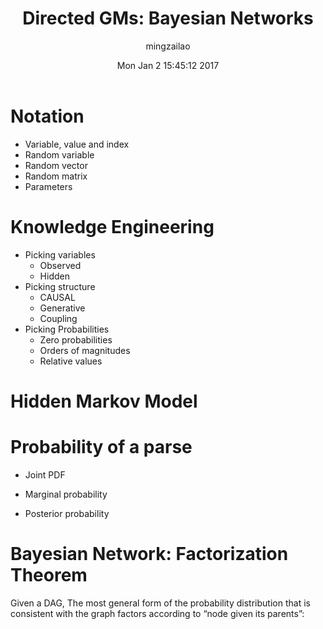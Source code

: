 #+TITLE:     Directed GMs: Bayesian Networks
#+AUTHOR:    mingzailao
#+EMAIL:     mingzailao@gmail.com
#+DATE:      Mon Jan  2 15:45:12 2017
#+DESCRIPTION: 
#+KEYWORDS: 
#+STARTUP: beamer
#+STARTUP: oddeven
#+LaTeX_CLASS: beamer
#+LaTeX_CLASS_OPTIONS: [bigger]
#+BEAMER_THEME: metropolis
#+OPTIONS:   H:1 toc:nil
#+SELECT_TAGS: export
#+EXCLUDE_TAGS: noexport
#+COLUMNS: %20ITEM %13BEAMER_env(Env) %6BEAMER_envargs(Args) %4BEAMER_col(Col) %7BEAMER_extra(Extra)
#+LATEX_HEADER:\def\mathfamilydefault{\rmdefault}
#+BEGIN_EXPORT latex
\AtBeginSection[]
{
\begin{frame}<beamer>
\frametitle{Directed GMs: Bayesian Networks}
\tableofcontents[currentsection]
\end{frame}
}
#+END_EXPORT
* Notation
- Variable, value and index
- Random variable
- Random vector
- Random matrix
- Parameters
* Knowledge Engineering
- Picking variables
  - Observed
  - Hidden
- Picking structure
  - CAUSAL
  - Generative
  - Coupling
- Picking Probabilities
  - Zero probabilities
  - Orders of magnitudes
  - Relative values
* Hidden Markov Model

#+DOWNLOADED: /tmp/screenshot.png @ 2017-01-02 15:53:52
[[file:Hidden Markov Model/screenshot_2017-01-02_15-53-52.png]]
* Probability of a parse
- Joint PDF
\begin{equation}
\label{eq:1}
p(\mathbf{x},\mathbf{y})=p(y_1,\cdots,y_T)p(x_1,\cdots,x_T|y_1,\cdots,y_T)
\end{equation}
- Marginal probability 
\begin{equation}
\label{eq:2}
p(\mathbf{x})=\sum_yp(\mathbf{x},\mathbf{y})=\sum_{y_1}\sum_{y_2}\cdots\sum_{y_N}\pi_{y_1}\prod_{t=2}^Ta_{y_{t-1},y_t}\prod_{t=1}^Tp(x_t|y_t)
\end{equation}
- Posterior probability
\begin{equation}
\label{eq:3}
p(\mathbf{y}|\mathbf{x})=p(\mathbf{x},\mathbf{y})/p(\mathbf{x})
\end{equation}
* Bayesian Network: Factorization Theorem
Given a DAG, The most general form of the probability distribution that is consistent with the graph factors according to “node given its parents”:
\begin{equation}
\label{eq:4}
P(\mathbf{X})=\prod_{i=1:d}P(X_i|X_{\pi_i})
\end{equation}

